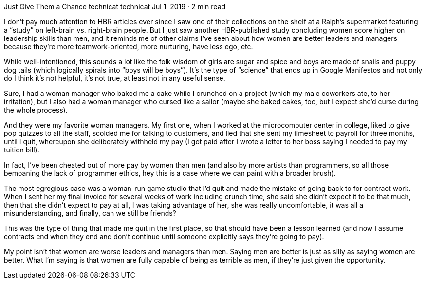 Just Give Them a Chance
technicat
technicat
Jul 1, 2019 · 2 min read

I don’t pay much attention to HBR articles ever since I saw one of their collections on the shelf at a Ralph’s supermarket featuring a “study” on left-brain vs. right-brain people. But I just saw another HBR-published study concluding women score higher on leadership skills than men, and it reminds me of other claims I’ve seen about how women are better leaders and managers because they’re more teamwork-oriented, more nurturing, have less ego, etc.

While well-intentioned, this sounds a lot like the folk wisdom of girls are sugar and spice and boys are made of snails and puppy dog tails (which logically spirals into “boys will be boys”). It’s the type of “science” that ends up in Google Manifestos and not only do I think it’s not helpful, it’s not true, at least not in any useful sense.

Sure, I had a woman manager who baked me a cake while I crunched on a project (which my male coworkers ate, to her irritation), but I also had a woman manager who cursed like a sailor (maybe she baked cakes, too, but I expect she’d curse during the whole process).

And they were my favorite woman managers. My first one, when I worked at the microcomputer center in college, liked to give pop quizzes to all the staff, scolded me for talking to customers, and lied that she sent my timesheet to payroll for three months, until I quit, whereupon she deliberately withheld my pay (I got paid after I wrote a letter to her boss saying I needed to pay my tuition bill).

In fact, I’ve been cheated out of more pay by women than men (and also by more artists than programmers, so all those bemoaning the lack of programmer ethics, hey this is a case where we can paint with a broader brush).

The most egregious case was a woman-run game studio that I’d quit and made the mistake of going back to for contract work. When I sent her my final invoice for several weeks of work including crunch time, she said she didn’t expect it to be that much, then that she didn’t expect to pay at all, I was taking advantage of her, she was really uncomfortable, it was all a misunderstanding, and finally, can we still be friends?

This was the type of thing that made me quit in the first place, so that should have been a lesson learned (and now I assume contracts end when they end and don’t continue until someone explicitly says they’re going to pay).

My point isn’t that women are worse leaders and managers than men. Saying men are better is just as silly as saying women are better. What I’m saying is that women are fully capable of being as terrible as men, if they’re just given the opportunity.
